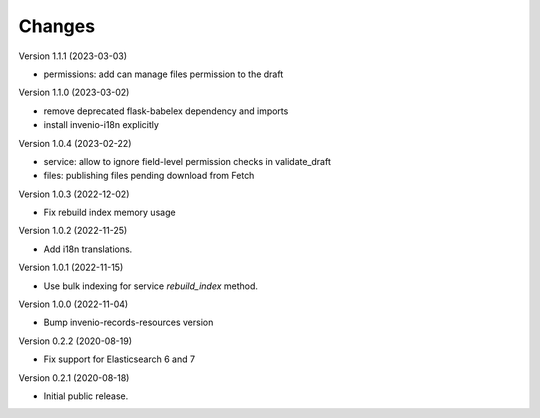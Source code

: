 ..
    Copyright (C) 2020-2022 CERN.
    Copyright (C) 2020 Northwestern University.

    Invenio-Drafts-Resources is free software; you can redistribute it and/or
    modify it under the terms of the MIT License; see LICENSE file for more
    details.

Changes
=======

Version 1.1.1 (2023-03-03)

- permissions: add can manage files permission to the draft

Version 1.1.0 (2023-03-02)

- remove deprecated flask-babelex dependency and imports
- install invenio-i18n explicitly

Version 1.0.4 (2023-02-22)

- service: allow to ignore field-level permission checks in validate_draft
- files: publishing files pending download from Fetch

Version 1.0.3 (2022-12-02)

- Fix rebuild index memory usage

Version 1.0.2 (2022-11-25)

- Add i18n translations.

Version 1.0.1 (2022-11-15)

- Use bulk indexing for service `rebuild_index` method.

Version 1.0.0 (2022-11-04)

- Bump invenio-records-resources version

Version 0.2.2 (2020-08-19)

- Fix support for Elasticsearch 6 and 7

Version 0.2.1 (2020-08-18)

- Initial public release.
